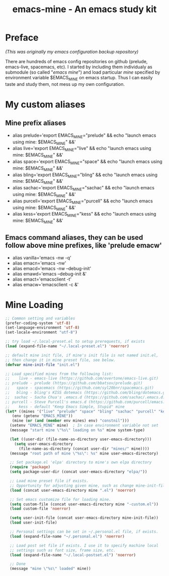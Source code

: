 #+TITLE: emacs-mine - An emacs study kit
#+STARTUP: content
#+OPTIONS: toc:4 h:4

* Preface
/(This was originally my emacs configuration backup repository)/

There are hundreds of emacs config repositories on github (prelude,
emacs-live, spacemacs, etc). I started by including them individualy
as submodule (so called "/emacs mine/") and load particular /mine/
specified by environment variable $EMACS_MINE on emacs startup. Thus I
can easily taste and study them, not mess up my own configuration.
* My custom aliases
** Mine prefix aliases
- alias prelude='export EMACS_MINE="prelude" && echo "launch emacs using mine: $EMACS_MINE" &&'
- alias live='export EMACS_MINE="live" && echo "launch emacs using mine: $EMACS_MINE" &&'
- alias space='export EMACS_MINE="space" && echo "launch emacs using mine: $EMACS_MINE" &&'
- alias bling='export EMACS_MINE="bling" && echo "launch emacs using mine: $EMACS_MINE" &&'
- alias sachac='export EMACS_MINE="sachac" && echo "launch emacs using mine: $EMACS_MINE" &&'
- alias purcell='export EMACS_MINE="purcell" && echo "launch emacs using mine: $EMACS_MINE" &&'
- alias kess='export EMACS_MINE="kess" && echo "launch emacs using mine: $EMACS_MINE" &&'
** Emacs command aliases, they can be used follow above mine prefixes, like 'prelude emacw'
- alias vanilla='emacs -nw -q'
- alias emacn='emacs -nw'
- alias emacd='emacs -nw --debug-init'
- alias emawd='emacs --debug-init &'
- alias emact='emacsclient -t'
- alias emacw='emacsclient -c &'
* Mine Loading
#+BEGIN_SRC emacs-lisp
  ;; Common setting and variables
  (prefer-coding-system 'utf-8)
  (set-language-environment 'utf-8)
  (set-locale-environment "utf-8")

  ;; try load ~/.local-preset.el to setup prerequests, if exists
  (load (expand-file-name "~/.local-preset.el") 'noerror)

  ;; default mine init file, if mine's init file is not named init.el,
  ;; then change it in mine preset file, see below.
  (defvar mine-init-file "init.el")

  ;; Load specified mines from the following list:
  ;;    live - emacs-live (https://github.com/overtone/emacs-live.git)
  ;; prelude - prelude (https://github.com/bbatsov/prelude.git)
  ;;   space - spacemacs (https://github.com/syl20bnr/spacemacs.git)
  ;;   bling - bling's KISS dotemacs (https://github.com/bling/dotemacs.git)
  ;;  sachac - Sacha Chua's .emacs.d (https://github.com/sachac/.emacs.d.git)
  ;; purcell - Steve Purcell's emacs.d (https://github.com/purcell/emacs.d.git)
  ;;    kess - default "Keep Emacs Simple, Stupid" mine
  (let* ((mines '("live" "prelude" "space" "bling" "sachac" "purcell" "kess" "constnil"))
	 (env (getenv "EMACS_MINE"))
	 (mine (or (and (member env mines) env) "constnil")))
    (setenv "EMACS_MINE" mine)  ; In case environment variable not set
    (message "start mine \"%s\" loading on %s" mine system-type)

    (let ((user-dir (file-name-as-directory user-emacs-directory)))
      (setq user-emacs-directory
	    (file-name-as-directory (concat user-dir "mines/" mine))))
    (message "root path of mine \"%s\": %s" mine user-emacs-directory)

    ;; Set package.el 'elpa' directory to mine's own elpa directory
    (require 'package)
    (setq package-user-dir (concat user-emacs-directory "elpa/"))

    ;; Load mine preset file if exists.
    ;; Opportunity for adjusting given mine, such as change mine-init-file, etc.
    (load (concat user-emacs-directory mine ".el") 'noerror)

    ;; Set emacs customize file for loading mine.
    (setq custom-file (concat user-emacs-directory mine "-custom.el"))
    (load custom-file 'noerror)

    (setq user-init-file (concat user-emacs-directory mine-init-file))
    (load user-init-file)

    ;; Personal settings can be set in ~/.personal.el file, if exists.
    (load (expand-file-name "~/.personal.el") 'noerror)

    ;; Load post set file if exists. I use it to specify machine local
    ;; settings such as font size, frame size, etc.
    (load (expand-file-name "~/.local-postset.el") 'noerror)

    ;; Done
    (message "mine \"%s\" loaded" mine))
#+END_SRC
